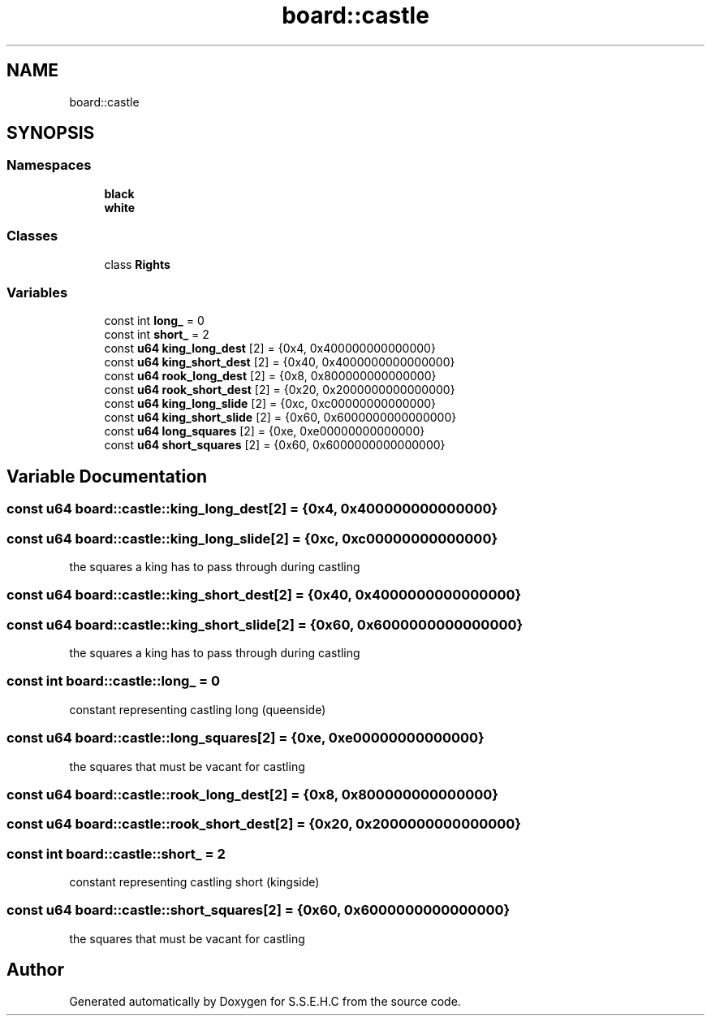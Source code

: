 .TH "board::castle" 3 "Fri Feb 19 2021" "S.S.E.H.C" \" -*- nroff -*-
.ad l
.nh
.SH NAME
board::castle
.SH SYNOPSIS
.br
.PP
.SS "Namespaces"

.in +1c
.ti -1c
.RI " \fBblack\fP"
.br
.ti -1c
.RI " \fBwhite\fP"
.br
.in -1c
.SS "Classes"

.in +1c
.ti -1c
.RI "class \fBRights\fP"
.br
.in -1c
.SS "Variables"

.in +1c
.ti -1c
.RI "const int \fBlong_\fP = 0"
.br
.ti -1c
.RI "const int \fBshort_\fP = 2"
.br
.ti -1c
.RI "const \fBu64\fP \fBking_long_dest\fP [2] = {0x4, 0x400000000000000}"
.br
.ti -1c
.RI "const \fBu64\fP \fBking_short_dest\fP [2] = {0x40, 0x4000000000000000}"
.br
.ti -1c
.RI "const \fBu64\fP \fBrook_long_dest\fP [2] = {0x8, 0x800000000000000}"
.br
.ti -1c
.RI "const \fBu64\fP \fBrook_short_dest\fP [2] = {0x20, 0x2000000000000000}"
.br
.ti -1c
.RI "const \fBu64\fP \fBking_long_slide\fP [2] = {0xc, 0xc00000000000000}"
.br
.ti -1c
.RI "const \fBu64\fP \fBking_short_slide\fP [2] = {0x60, 0x6000000000000000}"
.br
.ti -1c
.RI "const \fBu64\fP \fBlong_squares\fP [2] = {0xe, 0xe00000000000000}"
.br
.ti -1c
.RI "const \fBu64\fP \fBshort_squares\fP [2] = {0x60, 0x6000000000000000}"
.br
.in -1c
.SH "Variable Documentation"
.PP 
.SS "const \fBu64\fP board::castle::king_long_dest[2] = {0x4, 0x400000000000000}"

.SS "const \fBu64\fP board::castle::king_long_slide[2] = {0xc, 0xc00000000000000}"
the squares a king has to pass through during castling 
.SS "const \fBu64\fP board::castle::king_short_dest[2] = {0x40, 0x4000000000000000}"

.SS "const \fBu64\fP board::castle::king_short_slide[2] = {0x60, 0x6000000000000000}"
the squares a king has to pass through during castling 
.SS "const int board::castle::long_ = 0"
constant representing castling long (queenside) 
.SS "const \fBu64\fP board::castle::long_squares[2] = {0xe, 0xe00000000000000}"
the squares that must be vacant for castling 
.SS "const \fBu64\fP board::castle::rook_long_dest[2] = {0x8, 0x800000000000000}"

.SS "const \fBu64\fP board::castle::rook_short_dest[2] = {0x20, 0x2000000000000000}"

.SS "const int board::castle::short_ = 2"
constant representing castling short (kingside) 
.SS "const \fBu64\fP board::castle::short_squares[2] = {0x60, 0x6000000000000000}"
the squares that must be vacant for castling 
.SH "Author"
.PP 
Generated automatically by Doxygen for S\&.S\&.E\&.H\&.C from the source code\&.
